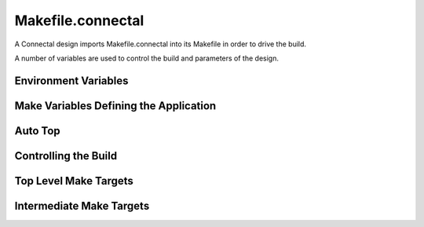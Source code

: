 Makefile.connectal
==================

A Connectal design imports Makefile.connectal into its Makefile in order to drive the build.

A number of variables are used to control the build and parameters of the design.

Environment Variables
---------------------

.. envvar:: CONNECTALDIR

   Points to the location where Makefile.connectal and the connectal tools are installed.

Make Variables Defining the Application
---------------------------------------

.. make:var:: BOARD

   This is typically set from the suffix of the build target, e.g., make build.zedbard defines BOARD=zedboard.

.. make:var:: INTERFACES

   Specifies for which interfaces to generate c/c++/bsv proxies and wrappers.

.. make:var:: NUMBER_OF_MASTERS

   Number of DMA masters in the design. Defaults to 1.

.. make:var:: PIN_TYPE

   BSV interface of exported pins. Defaults to Empty. BSV type bsv:typedef::PinType is defined from PIN_TYPE.

.. make:var:: PIN_TYPE_INCLUDE

   Which BSV package to import to get the declaration of PIN_TYPE.

.. make:var:: PINOUT_FILE

   Which pin usage JSON files to pass to makefilegen.py as :option::`--pinout` options.

.. make:var:: BSVFILES

   Lists the BSV files to scan when processing INTERFACES.

.. make:var:: CPPFILES

   Lists the C/C++ files that implement the application.

.. make:var:: CPPFILES2

   Lists the C/C++ files that implement the (optional) second executable of an application. For example, a daemon that coordinates access to the hardware.

.. make:var:: PORTAL_DUMP_MAP

   Specifies the option to provide to pcieflat to annotate PCIe traces with portal numbers and method names. Uses generatedDesignInterfaceFile.json.


Auto Top
--------

.. make:var:: S2H_INTERFACES

.. make:var:: H2S_INTERFACES

.. make:var:: MEM_READ_INTERFACES

.. make:var:: MEM_WRITE_INTERFACES



Controlling the Build
---------------------

.. make:var:: CONNECTALFLAGS

   Flags to pass to makefilegen.py. See :ref:`_invocation_makefilegen.py` for its options.

.. make:var:: V

   Controls verbosity of the build. V=1 for verbose.

.. make:var:: USE_BUILDCACHE

   Define USE_BUILDCACHE=1 to use buildcache. Except fpgamake seems to use buildcache anyway.

.. make:var:: BUILDCACHE

   Location of buildcache script.

.. make:var:: BUILDCACHE_CACHEDIR

   To specify an alternate location for the buildcache cache files.

.. make:var:: IPDIR

   Specifies into which directory to generate IP cores. This allows generated cores to be shared between designs when the FPGA part and core parameters match.


.. make:var:: MAIN_CLOCK_PERIOD

   Bound to the clock period, in nanoseconds, of the clock domain of mkConnectalTop.

   Defaults to 8ns for vc707 and kc705.

   Defaults to 10ns for zedboard.

   Defaults to 5ns for zc706.

.. make:var:: DEFAULT_DERIVED_CLOCK_PERIOD

   Bound to the default clock period, in nanoseconds, of the derived
   clock provided via HostInterface to mkConnectalTop. Defaults to
   half the period, twice the frequency of the main clock.

.. make:var:: DERIVED_CLOCK_PERIOD

   Bound to the clock period, in nanoseconds, of the derived clock provided via HostInterface to mkConnectalTop. Defaults to DEFAULT_DERIVED_CLOCK_PERIOD.

.. make:var:: BURST_LEN_SIZE

   Controls width of fields specifying memory request burst lengths. Defaults to 8.

.. make:var:: RUNPARAM

   Specifies the name or IP address of the machine on which to run the application, e.g.::

      make RUNPARAM=192.168.168.100 run.android


Top Level Make Targets
----------------------

.. make:target:: build.%

   Builds software and bitfile for the specified board name, e.g.,::

     make build.zedboard

.. make:target:: run.%

   Programs the FPGA and runs the application using the build for the specified board name. Uses :make:var:RUNPARAM. For example,::

      make RUNPARAM=sj10 run.vc707

Intermediate Make Targets
-------------------------

.. make:target:: verilog

   Runs the build up through generation of verilog from BSV. Requires BOARD to be defined.

.. make:target:: bits

   Generates the FPGA bit file from the design. Requires BOARD to be defined.

.. make:target:: bsim

   For BOARD=bluesim, generates the simulation executable.

.. make:target:: xsim

   For BOARD=xsim, generates the simulation executable.

.. make:target:: android.exe

   Builds the software executable for boards using Android.

.. make:target:: ubuntu.exe

   Builds the software executable for boards using Ubunto/CentOS.

.. make:target:: bsim_exe

   Builds the software executable for bluesim.

.. make:target:: gentarget

   This step creates the board directory and Makefile.

.. make:target:: prebuild

   Additional steps needed before making verilog, etc.  Use this
   target for dependences such as constraint file and IP core
   generation that need to be run before the design is built. This is
   a :: dependence, so you can specify it multiple times.
